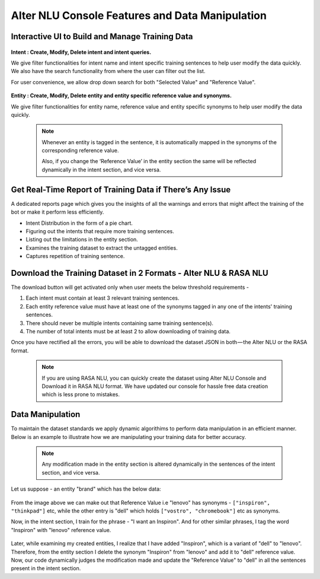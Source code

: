 ################################################
Alter NLU Console Features and Data Manipulation  
################################################

================================================
Interactive UI to Build and Manage Training Data
================================================

	.. image:: https://s3-ap-southeast-1.amazonaws.com/kontikilabs.com/alter-nlu-readthedocs/alter-nlu-ui.gif   
	   :align: center

**Intent : Create, Modify, Delete intent and intent queries.**

We give filter functionalities for intent name and intent specific training sentences to help user modify the data quickly. We also have the search functionality from where the user can filter out the list.

For user convenience, we allow drop down search for both "Selected Value" and "Reference Value".

	.. image:: https://s3-ap-southeast-1.amazonaws.com/kontikilabs.com/alter-nlu-readthedocs/search-1.png   


**Entity : Create, Modify, Delete entity and entity specific reference value and synonyms.**

We give filter functionalities for entity name, reference value and entity specific synonyms to help user modify the data quickly.

	.. note::
		Whenever an entity is tagged in the sentence, it is automatically mapped in the synonyms of the corresponding reference value.

		Also, if you change the ‘Reference Value’ in the entity section the same will be reflected dynamically in the intent section, and vice versa.

==========================================================
Get Real-Time Report of Training Data if There’s Any Issue
==========================================================

A dedicated reports page which gives you the insights of all the warnings and errors that might affect the training of the bot or make it perform less efficiently.

-	Intent Distribution in the form of a pie chart.
-	Figuring out the intents that require more training sentences.
-	Listing out the limitations in the entity section.
-	Examines the training dataset to extract the untagged entities.
-	Captures repetition of training sentence.

=================================================================
Download the Training Dataset in 2 Formats - Alter NLU & RASA NLU
=================================================================

The download button will get activated only when user meets the below threshold requirements -

1. Each intent must contain at least 3 relevant training sentences.
2. Each entity reference value must have at least one of the synonyms tagged in any one of the intents' training sentences.
3. There should never be multiple intents containing same training sentence(s).
4. The number of total intents must be at least 2 to allow downloading of training data.

Once you have rectified all the errors, you will be able to download the dataset JSON in both — the Alter NLU or the RASA format.

	.. note::
		If you are using RASA NLU, you can quickly create the dataset using Alter NLU Console and Download it in RASA NLU format. We have updated our console for hassle free data creation which is less prone to mistakes.

	.. image:: https://s3-ap-southeast-1.amazonaws.com/kontikilabs.com/alter-nlu-readthedocs/download-format.png   

=================
Data Manipulation
=================

To maintain the dataset standards we apply dynamic algorithims to perform data manipulation in an efficient manner. Below is an example to illustrate how we are manipulating your training data for better accuracy.

	.. note::
		Any modification made in the entity section is altered dynamically in the sentences of the intent section, and vice versa.

Let us suppose - an entity "brand" which has the below data:

	.. image:: https://s3-ap-southeast-1.amazonaws.com/kontikilabs.com/alter-nlu-readthedocs/brand-synonyms.png   

From the image above we can make out that Reference Value i.e "lenovo" has synonyms - ``["inspiron", "thinkpad"]`` etc, while the other entry is "dell" which holds ``["vostro", "chromebook"]`` etc as synonyms.

Now, in the intent section, I train for the phrase - "I want an Inspiron". And for other similar phrases, I tag the word "Inspiron" with "lenovo" reference value. 

	.. image:: https://s3-ap-southeast-1.amazonaws.com/kontikilabs.com/alter-nlu-readthedocs/example-1.png   


Later, while examining my created entities, I realize that I have added "Inspiron", which is a variant of "dell" to "lenovo". Therefore, from the entity section I delete the synonym "Inspiron" from "lenovo" and add it to "dell" reference value. 
Now, our code dynamically judges the modification made and update the "Reference Value" to "dell" in all the sentences present in the intent section.



